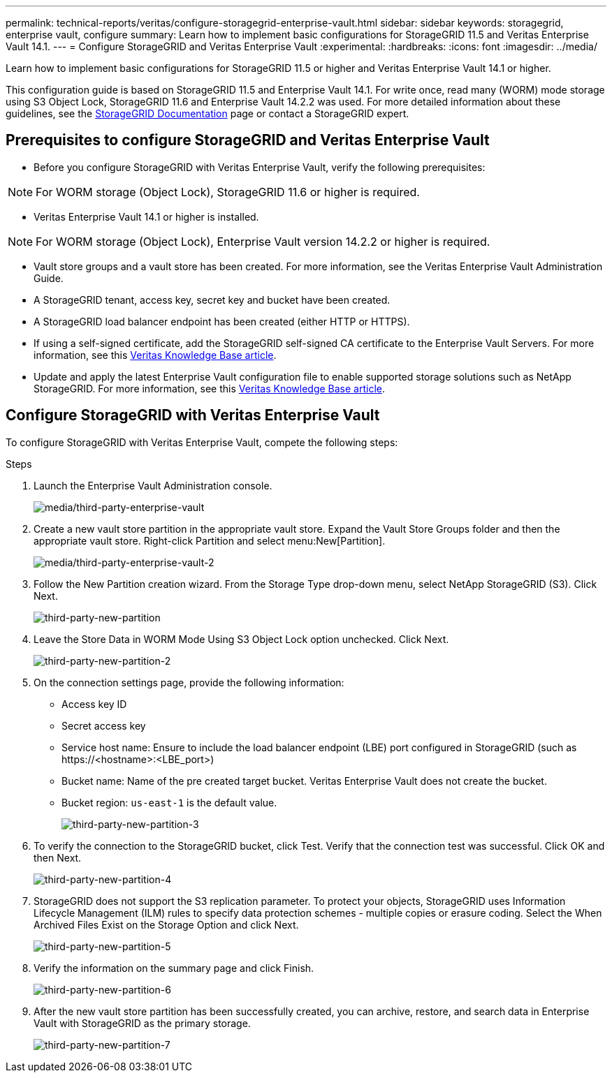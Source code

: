 ---
permalink: technical-reports/veritas/configure-storagegrid-enterprise-vault.html
sidebar: sidebar
keywords: storagegrid, enterprise vault, configure
summary: Learn how to implement basic configurations for StorageGRID 11.5 and Veritas Enterprise Vault 14.1.
---
= Configure StorageGRID and Veritas Enterprise Vault
:experimental:
:hardbreaks:
:icons: font
:imagesdir: ../media/

[.lead]
Learn how to implement basic configurations for StorageGRID 11.5 or higher and Veritas Enterprise Vault 14.1 or higher.

This configuration guide is based on StorageGRID 11.5 and Enterprise Vault 14.1. For write once, read many (WORM) mode storage using S3 Object Lock, StorageGRID 11.6 and Enterprise Vault 14.2.2 was used. For more detailed information about these guidelines, see the https://docs.netapp.com/us-en/storagegrid-118/[StorageGRID Documentation^] page or contact a StorageGRID expert.

== Prerequisites to configure StorageGRID and Veritas Enterprise Vault

** Before you configure StorageGRID with Veritas Enterprise Vault, verify the following prerequisites:

NOTE: For WORM storage (Object Lock), StorageGRID 11.6 or higher is required.

** Veritas Enterprise Vault 14.1 or higher is installed.

NOTE: For WORM storage (Object Lock), Enterprise Vault version 14.2.2 or higher is required.

** Vault store groups and a vault store has been created.
For more information, see the Veritas Enterprise Vault Administration Guide.

** A StorageGRID tenant, access key, secret key and bucket have been created.

** A StorageGRID load balancer endpoint has been created (either HTTP or HTTPS).

** If using a self-signed certificate, add the StorageGRID self-signed CA certificate to the Enterprise 
Vault Servers. For more information, see this https://www.veritas.com/support/en_US/article.100049744[Veritas Knowledge Base article^].

** Update and apply the latest Enterprise Vault configuration file to enable supported storage solutions 
such as NetApp StorageGRID. For more information, see this https://www.veritas.com/content/support/en_US/article.100039174[Veritas Knowledge Base article^].

== Configure StorageGRID with Veritas Enterprise Vault

To configure StorageGRID with Veritas Enterprise Vault, compete the following steps:

.Steps

. Launch the Enterprise Vault Administration console.
+
image:third-party-enterprise-vault.png[media/third-party-enterprise-vault]
+
. Create a new vault store partition in the appropriate vault store. Expand the Vault Store Groups folder 
and then the appropriate vault store. Right-click Partition and select menu:New[Partition].
+
image:third-party-enterprise-vault-2.png[media/third-party-enterprise-vault-2]
+
. Follow the New Partition creation wizard. From the Storage Type drop-down menu, select NetApp 
StorageGRID (S3). Click Next.
+
image:third-party-new-partition.png[third-party-new-partition]
+
. Leave the Store Data in WORM Mode Using S3 Object Lock option unchecked. Click Next.
+
image:third-party-new-partition-2.png[third-party-new-partition-2]
+
. On the connection settings page, provide the following information:
* Access key ID
* Secret access key
* Service host name: Ensure to include the load balancer endpoint (LBE) port configured in 
StorageGRID (such as \https://<hostname>:<LBE_port>)
* Bucket name: Name of the pre created target bucket. Veritas Enterprise Vault does not create the 
bucket.
* Bucket region: `us-east-1` is the default value.
+
image:third-party-new-partition-3.png[third-party-new-partition-3]
+
. To verify the connection to the StorageGRID bucket, click Test. Verify that the connection test was successful. Click OK and then Next.
+
image:third-party-new-partition-4.png[third-party-new-partition-4]
+
. StorageGRID does not support the S3 replication parameter. To protect your objects, StorageGRID uses Information Lifecycle Management (ILM) rules to specify data protection schemes - multiple copies or erasure coding. Select the When Archived Files Exist on the Storage Option and click Next.
+
image:third-party-new-partition-5.png[third-party-new-partition-5]
+
. Verify the information on the summary page and click Finish.
+
image:third-party-new-partition-6.png[third-party-new-partition-6]
+
. After the new vault store partition has been successfully created, you can archive, restore, and 
search data in Enterprise Vault with StorageGRID as the primary storage.
+
image:third-party-new-partition-7.png[third-party-new-partition-7]



